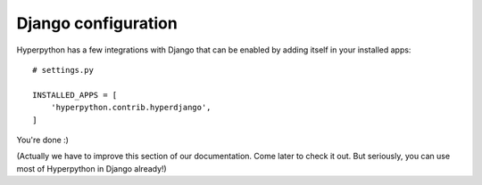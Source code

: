 ====================
Django configuration
====================

Hyperpython has a few integrations with Django that can be enabled by adding
itself in your installed apps::

    # settings.py

    INSTALLED_APPS = [
        'hyperpython.contrib.hyperdjango',
    ]

You're done :)

(Actually we have to improve this section of our documentation. Come later to
check it out. But seriously, you can use most of Hyperpython in Django already!)